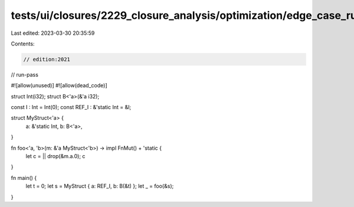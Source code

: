 tests/ui/closures/2229_closure_analysis/optimization/edge_case_run_pass.rs
==========================================================================

Last edited: 2023-03-30 20:35:59

Contents:

.. code-block:: rs

    // edition:2021
// run-pass

#![allow(unused)]
#![allow(dead_code)]

struct Int(i32);
struct B<'a>(&'a i32);

const I : Int = Int(0);
const REF_I : &'static Int = &I;

struct MyStruct<'a> {
   a: &'static Int,
   b: B<'a>,
}

fn foo<'a, 'b>(m: &'a MyStruct<'b>) -> impl FnMut() + 'static {
    let c = || drop(&m.a.0);
    c
}

fn main() {
    let t = 0;
    let s = MyStruct { a: REF_I, b: B(&t) };
    let _ = foo(&s);
}


